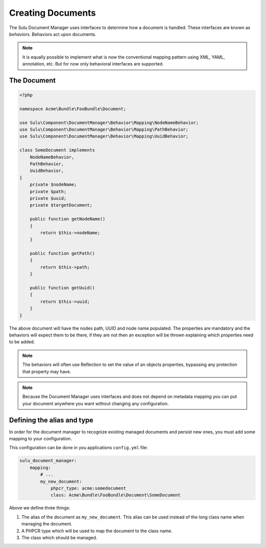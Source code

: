 Creating Documents
==================

The Sulu Document Manager uses interfaces to determine how a document is
handled. These interfaces are known as *behaviors*. Behaviors
act upon documents.

.. note::

    It is equally possible to implement what is now the conventional mapping
    pattern using XML, YAML, annotation, etc. But for now only behavioral
    interfaces are supported.

The Document
------------


.. code-block:: php

    <?php

    namespace Acme\Bundle\FooBundle\Document;

    use Sulu\Component\DocumentManager\Behavior\Mapping\NodeNameBehavior;
    use Sulu\Component\DocumentManager\Behavior\Mapping\PathBehavior;
    use Sulu\Component\DocumentManager\Behavior\Mapping\UuidBehavior;

    class SomeDocument implements
        NodeNameBehavior,
        PathBehavior,
        UuidBehavior,
    {
        private $nodeName;
        private $path;
        private $uuid;
        private $targetDocument;

        public function getNodeName() 
        {
            return $this->nodeName;
        }

        public function getPath() 
        {
            return $this->path;
        }

        public function getUuid() 
        {
            return $this->uuid;
        }
    }

The above document will have the nodes path, UUID and node name populated. The
properties are mandatory and the behaviors will expect them to be there, if
they are not then an exception will be thrown explaining which properties need
to be added.

.. note::

    The behaviors will often use Reflection to set the value of an objects
    properties, bypassing any protection that property may have.

.. note::

    Because the Document Manager uses interfaces and does not depend on metadata
    mapping you can put your document anywhere you want without changing any
    configuration.

Defining the alias and type
---------------------------

In order for the document manager to recognize existing managed documents and
persist new ones, you must add some mapping to your configuration.

This configuration can be done in you applications ``config.yml`` file:

.. code-block:: yaml

    sulu_document_manager:
        mapping:
            # ...
            my_new_document: 
                phpcr_type: acme:somedocument
                class: Acme\Bundle\FooBundle\Document\SomeDocument

Above we define three things:

1. The alias of the document as ``my_new_document``. This alias can
   be used instead of the long class name when managing the document.

2. A PHPCR type which will be used to map the document to the class
   name.

3. The class which should be managed.
